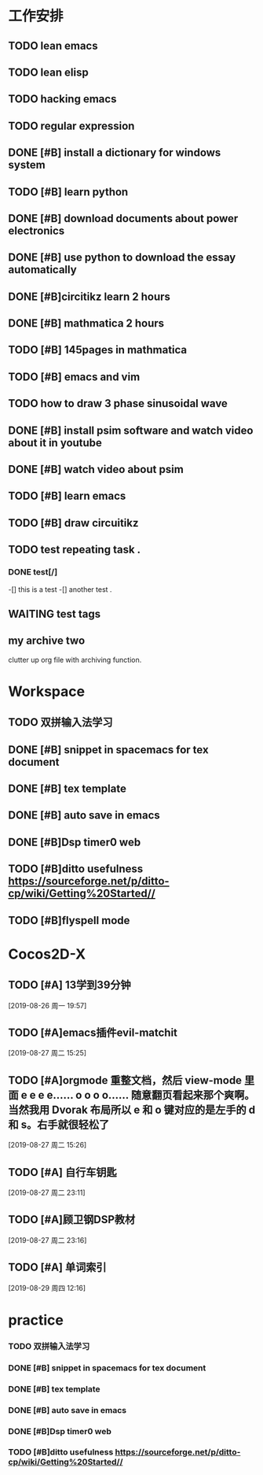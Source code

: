 #+STARTUP:hidestars
#+SEQ_TODO: TODO(t@/!) WAITING(w@/!) | DONE(d) CANCELLED(c)
#+ARCHIVE: myarchive.org::
#+TAGS: Photo(o) Computer(c) Preview (p) 
* 工作安排
** TODO lean emacs
   DEADLINE: <2019-07-01 ÖÜÒ» 18:00> SCHEDULED: <2019-07-01 ÖÜÒ» 16:00>
** TODO lean elisp
   SCHEDULED: <2019-07-01 ÖÜÒ» 17:20>
** TODO hacking emacs
   SCHEDULED: <2019-07-01 ÖÜÒ» 19:20>
** TODO regular expression 
** DONE [#B] install a dictionary for windows system
   DEADLINE: <2019-07-11 周四 23:30> SCHEDULED: <2019-07-11 周四 23:00>

** TODO [#B] learn python
   DEADLINE: <2019-07-11 周四 21:50> SCHEDULED: <2019-07-11 周四 19:50>

** DONE [#B] download documents about power electronics
   DEADLINE: <2019-07-14 周日 21:00> SCHEDULED: <2019-07-14 周日 19:00>

** DONE [#B] use python to download the essay automatically 
   DEADLINE: <2019-08-01 周四>

** DONE [#B]circitikz learn 2 hours 
   DEADLINE: <2019-07-15 周一 21:00> SCHEDULED: <2019-07-15 周一 19:13>

** DONE [#B] mathmatica 2 hours  
   DEADLINE: <2019-07-16 周二 13:00> SCHEDULED: <2019-07-16 周二 10:00>

** TODO [#B] 145pages in mathmatica 

** TODO [#B] emacs and vim 

** TODO  how to draw 3 phase sinusoidal wave  

** DONE [#B] install psim software and watch video about it in youtube 
   SCHEDULED: <2019-07-17 周三 20:00>

** DONE [#B] watch video about psim   
   SCHEDULED: <2019-07-17 周三 23:00>

** TODO [#B] learn emacs 
   DEADLINE: <2019-07-17 周三 21:30> SCHEDULED: <2019-07-17 周三 20:20>

** TODO [#B] draw circuitikz 

** TODO test repeating task . 
   SCHEDULED: <2019-09-01 周日 02:00 +1w>

*** DONE test[/]
-[] this is a test
-[] another test .
** WAITING test tags
   SCHEDULED: <2019-08-26 周一 03:00>
** my archive two 

clutter up org file with archiving function.

* Workspace

** TODO 双拼输入法学习 

** DONE [#B] snippet in spacemacs for tex document 
   SCHEDULED: <2019-08-27 周二>

** DONE [#B] tex template 
   SCHEDULED: <2019-08-26 周一>

** DONE [#B] auto save in emacs  
   SCHEDULED: <2019-08-27 周二>

** DONE [#B]Dsp timer0 web 
   SCHEDULED: <2019-08-27 周二>

** TODO [#B]ditto usefulness https://sourceforge.net/p/ditto-cp/wiki/Getting%20Started// 

** TODO [#B]flyspell mode  

* Cocos2D-X

** TODO [#A] 13学到39分钟 
  
  [2019-08-26 周一 19:57]

** TODO [#A]emacs插件evil-matchit 
  
  [2019-08-27 周二 15:25]

** TODO [#A]orgmode 重整文档，然后 view-mode 里面 e e e e…… o o o o…… 随意翻页看起来那个爽啊。当然我用 Dvorak 布局所以 e 和 o 键对应的是左手的 d 和 s。右手就很轻松了 
  
  [2019-08-27 周二 15:26]

** TODO [#A] 自行车钥匙 
  
  [2019-08-27 周二 23:11]

** TODO [#A]顾卫钢DSP教材 
  
  [2019-08-27 周二 23:16]

** TODO [#A] 单词索引 
  
  [2019-08-29 周四 12:16]

* practice 

*** TODO 双拼输入法学习 

*** DONE [#B] snippet in spacemacs for tex document 
    SCHEDULED: <2019-08-27 周二>

*** DONE [#B] tex template 
    SCHEDULED: <2019-08-26 周一>

*** DONE [#B] auto save in emacs  
    SCHEDULED: <2019-08-27 周二>

*** DONE [#B]Dsp timer0 web 
    SCHEDULED: <2019-08-27 周二>

*** TODO [#B]ditto usefulness https://sourceforge.net/p/ditto-cp/wiki/Getting%20Started// 

